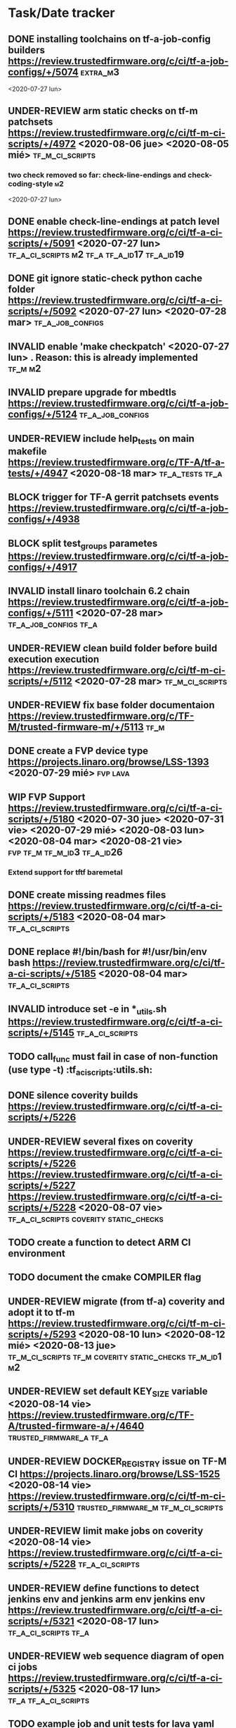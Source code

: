 #+TODO: TODO(t) WIP(r) UNDER-REVIEW(b) BLOCK(k) | DELEGATED(d) FIXED(f) INVALID(i) DONE(o)

* Task/Date tracker

** DONE installing toolchains on tf-a-job-config builders https://review.trustedfirmware.org/c/ci/tf-a-job-configs/+/5074 :extra_m3:
 <2020-07-27 lun>
** UNDER-REVIEW arm static checks on tf-m patchsets https://review.trustedfirmware.org/c/ci/tf-m-ci-scripts/+/4972 <2020-08-06 jue> <2020-08-05 mié> :tf_m_ci_scripts:

*** two check removed so far: check-line-endings and check-coding-style  :m2:
 <2020-07-27 lun>
** DONE enable check-line-endings at patch level https://review.trustedfirmware.org/c/ci/tf-a-ci-scripts/+/5091   <2020-07-27 lun> :tf_a_ci_scripts:m2:tf_a:tf_a_id17:tf_a_id19:

** DONE git ignore static-check python cache folder https://review.trustedfirmware.org/c/ci/tf-a-ci-scripts/+/5092 <2020-07-27 lun> <2020-07-28 mar> :tf_a_job_configs:

** INVALID enable 'make checkpatch' <2020-07-27 lun>  . Reason: this is already implemented :tf_m:m2:
** INVALID prepare upgrade for mbedtls https://review.trustedfirmware.org/c/ci/tf-a-job-configs/+/5124 :tf_a_job_configs:
** UNDER-REVIEW include help_tests on main makefile https://review.trustedfirmware.org/c/TF-A/tf-a-tests/+/4947 <2020-08-18 mar> :tf_a_tests:tf_a:
** BLOCK trigger for TF-A gerrit patchsets events https://review.trustedfirmware.org/c/ci/tf-a-job-configs/+/4938
** BLOCK split test_groups parametes https://review.trustedfirmware.org/c/ci/tf-a-job-configs/+/4917
** INVALID install linaro toolchain 6.2 chain https://review.trustedfirmware.org/c/ci/tf-a-job-configs/+/5111 <2020-07-28 mar> :tf_a_job_configs:tf_a:
** UNDER-REVIEW clean build folder before build execution execution https://review.trustedfirmware.org/c/ci/tf-m-ci-scripts/+/5112 <2020-07-28 mar> :tf_m_ci_scripts:
** UNDER-REVIEW fix base folder documentaion https://review.trustedfirmware.org/c/TF-M/trusted-firmware-m/+/5113 :tf_m:
** DONE create a FVP device type https://projects.linaro.org/browse/LSS-1393 <2020-07-29 mié> :fvp:lava:
** WIP FVP Support https://review.trustedfirmware.org/c/ci/tf-a-ci-scripts/+/5180  <2020-07-30 jue> <2020-07-31 vie> <2020-07-29 mié> <2020-08-03 lun> <2020-08-04 mar> <2020-08-21 vie>:fvp:tf_m:tf_m_id3:tf_a_id26:
*** Extend support for tftf baremetal
** DONE create missing readmes files  https://review.trustedfirmware.org/c/ci/tf-a-ci-scripts/+/5183 <2020-08-04 mar>:tf_a_ci_scripts:
** DONE replace #!/bin/bash for #!/usr/bin/env bash https://review.trustedfirmware.org/c/ci/tf-a-ci-scripts/+/5185  <2020-08-04 mar> :tf_a_ci_scripts:
** INVALID introduce set -e in *_utils.sh https://review.trustedfirmware.org/c/ci/tf-a-ci-scripts/+/5145 :tf_a_ci_scripts:
** TODO call_func must fail in case of non-function (use type -t)  :tf_a_ci_scripts:utils.sh:
** DONE silence coverity builds https://review.trustedfirmware.org/c/ci/tf-a-ci-scripts/+/5226
** UNDER-REVIEW several fixes on coverity https://review.trustedfirmware.org/c/ci/tf-a-ci-scripts/+/5226 https://review.trustedfirmware.org/c/ci/tf-a-ci-scripts/+/5227 https://review.trustedfirmware.org/c/ci/tf-a-ci-scripts/+/5228 <2020-08-07 vie> :tf_a_ci_scripts:coverity:static_checks:
** TODO create a function to detect ARM CI environment
** TODO document the cmake COMPILER flag
** UNDER-REVIEW migrate (from tf-a) coverity and adopt it to  tf-m https://review.trustedfirmware.org/c/ci/tf-m-ci-scripts/+/5293 <2020-08-10 lun> <2020-08-12 mié> <2020-08-13 jue> :tf_m_ci_scripts:tf_m:coverity:static_checks:tf_m_id1:m2:
** UNDER-REVIEW set default KEY_SIZE variable <2020-08-14 vie> https://review.trustedfirmware.org/c/TF-A/trusted-firmware-a/+/4640 :trusted_firmware_a:tf_a:
** UNDER-REVIEW DOCKER_REGISTRY issue on TF-M CI https://projects.linaro.org/browse/LSS-1525 <2020-08-14 vie> https://review.trustedfirmware.org/c/ci/tf-m-ci-scripts/+/5310 :trusted_firmware_m:tf_m_ci_scripts:
** UNDER-REVIEW limit make jobs on coverity <2020-08-14 vie> https://review.trustedfirmware.org/c/ci/tf-a-ci-scripts/+/5228 :tf_a_ci_scripts:
** UNDER-REVIEW define functions to detect jenkins env and jenkins arm env jenkins env https://review.trustedfirmware.org/c/ci/tf-a-ci-scripts/+/5321 <2020-08-17 lun> :tf_a_ci_scripts:tf_a:
** UNDER-REVIEW web sequence diagram of open ci jobs https://review.trustedfirmware.org/c/ci/tf-a-ci-scripts/+/5325 <2020-08-17 lun> :tf_a:tf_a_ci_scripts:
** TODO example job and unit tests for lava yaml withot telnet connection https://git.lavasoftware.org/lava/lava/-/merge_requests/1225#note_17237 <2020-08-18 mar> :lava:
** UNDER-REVIEW Change request document <2020-08-18 mar> https://docs.google.com/document/d/11SaT4-eqlfFQmA_d6qUOIrruXiZes3S3tfIKpGxjizA/edit?ts=5f3be917# :tf_a:
** WIP Testing of 'Allow FVP jobs to not use telnet for a console connection'  <2020-08-20 jue> <2020-08-19 mié>:lava:
https://git.lavasoftware.org/lava/lava/-/merge_requests/1225 https://git.lavasoftware.org/lsandov1/lava/-/commits/local-fvp-telnet https://git.lavasoftware.org/lava/lava/-/merge_requests/1299
